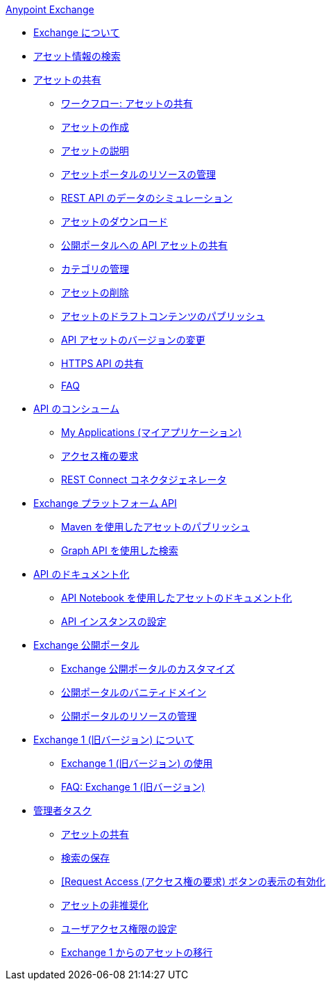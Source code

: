 .​xref:index.adoc[Anypoint Exchange]​
* xref:index.adoc[Exchange について]
* xref:to-find-info.adoc[アセット情報の検索]
* xref:about-sharing-assets.adoc[アセットの共有]
 ** ​xref:workflow-sharing-assets.adoc[ワークフロー: アセットの共有]​
 ** ​xref:to-create-an-asset.adoc[アセットの作成]​
 ** ​xref:to-describe-an-asset.adoc[アセットの説明]​
 ** ​xref:to-manage-asset-portal-resources.adoc[アセットポータルのリソースの管理]​
 ** ​xref:ex2-to-simulate-api-data.adoc[REST API のデータのシミュレーション]​
 ** ​xref:to-download-an-asset.adoc[アセットのダウンロード]​
 ** ​xref:to-share-api-asset-to-portal.adoc[公開ポータルへの API アセットの共有]​
 ** ​xref:to-manage-categories.adoc[カテゴリの管理]​
 ** ​xref:to-delete-asset.adoc[アセットの削除]​
 ** ​xref:to-publish-an-asset.adoc[アセットのドラフトコンテンツのパブリッシュ]​
 ** ​xref:to-change-raml-version.adoc[API アセットのバージョンの変更]​
 ** ​xref:to-share-an-http-api.adoc[HTTPS API の共有]​
 ** ​xref:exchange2-faq.adoc[FAQ]​
* xref:about-api-use.adoc[API のコンシューム]
 ** ​xref:about-my-applications.adoc[My Applications (マイアプリケーション)]​
 ** ​xref:to-request-access.adoc[アクセス権の要求]​
 ** ​xref:to-deploy-using-rest-connect.adoc[REST Connect コネクタジェネレータ]​
* xref:about-platform-apis.adoc[Exchange プラットフォーム API]
 ** ​xref:to-publish-assets-maven.adoc[Maven を使用したアセットのパブリッシュ]​
 ** ​xref:to-search-with-graph-api.adoc[Graph API を使用した検索]​
* xref:about-documenting-an-api.adoc[API のドキュメント化]
 ** ​xref:to-use-api-notebook.adoc[API Notebook を使用したアセットのドキュメント化]​
 ** ​xref:to-configure-api-settings.adoc[API インスタンスの設定]​
* xref:about-portals.adoc[Exchange 公開ポータル]
 ** ​xref:to-customize-portal.adoc[Exchange 公開ポータルのカスタマイズ]​
 ** ​xref:portal-vanity-domain.adoc[公開ポータルのバニティドメイン]​
 ** ​xref:to-manage-public-portal-resources.adoc[公開ポータルのリソースの管理]​
* xref:about-exchange1.adoc[Exchange 1 (旧バージョン) について]
 ** ​xref:exchange1.adoc[Exchange 1 (旧バージョン) の使用]​
 ** ​xref:exchange1-faq.adoc[FAQ: Exchange 1 (旧バージョン)]​
* xref:about-administration-tasks.adoc[管理者タスク]
 ** ​xref:to-share-an-asset-with-a-user.adoc[アセットの共有]​
 ** ​xref:to-save-searches.adoc[検索の保存]​
 ** ​xref:to-enable-the-request-access-button.adoc[[Request Access (アクセス権の要求) ボタンの表示の有効化]​
 ** ​xref:to-deprecate-asset.adoc[アセットの非推奨化]​
 ** ​xref:to-set-permissions.adoc[ユーザアクセス権限の設定]​
 ** ​xref:migrate.adoc[Exchange 1 からのアセットの移行]​
